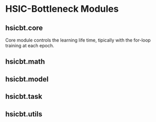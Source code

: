 * HSIC-Bottleneck Modules
** hsicbt.core
Core module controls the learning life time, tipically with the for-loop training at each epoch. 
** hsicbt.math
** hsicbt.model
** hsicbt.task
** hsicbt.utils
